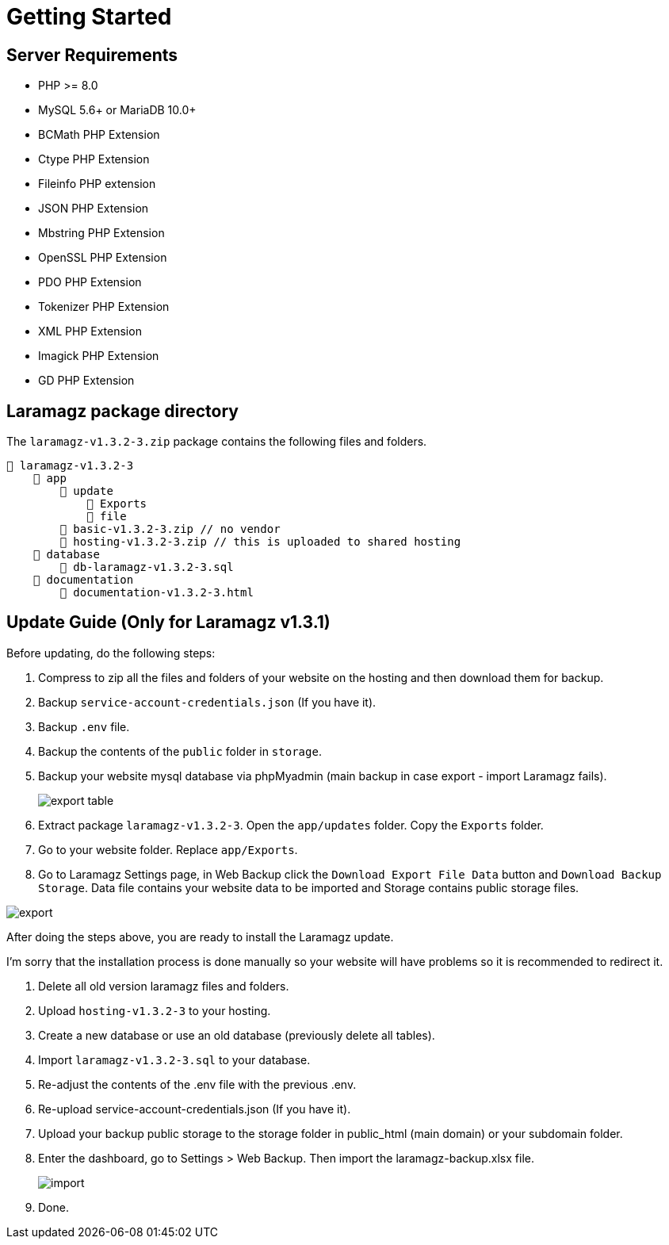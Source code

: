 = Getting Started

== Server Requirements

* PHP >= 8.0
* MySQL 5.6+ or MariaDB 10.0+
* BCMath PHP Extension
* Ctype PHP Extension
* Fileinfo PHP extension
* JSON PHP Extension
* Mbstring PHP Extension
* OpenSSL PHP Extension
* PDO PHP Extension
* Tokenizer PHP Extension
* XML PHP Extension
* Imagick PHP Extension
* GD PHP Extension

== Laramagz package directory

The `laramagz-v1.3.2-3.zip` package contains the following files and folders.

    📒 laramagz-v1.3.2-3
        📂 app
            📂 update
                📂 Exports
                📂 file
            📄 basic-v1.3.2-3.zip // no vendor
            📄 hosting-v1.3.2-3.zip // this is uploaded to shared hosting
        📂 database
            📄 db-laramagz-v1.3.2-3.sql
        📂 documentation
            📄 documentation-v1.3.2-3.html

== Update Guide (Only for Laramagz v1.3.1)

Before updating, do the following steps:

1. Compress to zip all the files and folders of your website on the hosting and then download them for backup.
2. Backup `service-account-credentials.json` (If you have it).
3. Backup `.env` file.
4. Backup the contents of the `public` folder in `storage`.

5. Backup your website mysql database via phpMyadmin (main backup in case export - import Laramagz fails).
+
image::export-table.png[align=center]
+
6. Extract package `laramagz-v1.3.2-3`. Open the `app/updates` folder. Copy the `Exports` folder.

7. Go to your website folder. Replace `app/Exports`.

8. Go to Laramagz Settings page, in Web Backup click the `Download Export File Data` button and `Download Backup Storage`. Data file contains your website data to be imported and Storage contains public storage files.

image::export.png[align=center]

After doing the steps above, you are ready to install the Laramagz update. 

I'm sorry that the installation process is done manually so your website will have problems so it is recommended to redirect it.

1. Delete all old version laramagz files and folders.
2. Upload `hosting-v1.3.2-3` to your hosting.
3. Create a new database or use an old database (previously delete all tables).
4. Import `laramagz-v1.3.2-3.sql` to your database.
5. Re-adjust the contents of the .env file with the previous .env.
6. Re-upload service-account-credentials.json (If you have it).
7. Upload your backup public storage to the storage folder in public_html (main domain) or your subdomain folder.
8. Enter the dashboard, go to Settings > Web Backup. Then import the laramagz-backup.xlsx file.
+
image::import.png[align=center]
+
9. Done.






